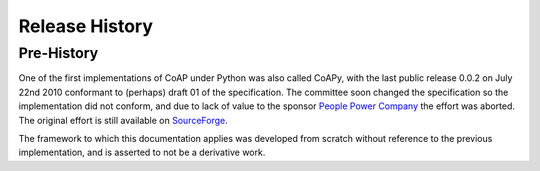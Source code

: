 .. _releases:

***************
Release History
***************

.. _releases.pre-history:

Pre-History
===========

One of the first implementations of CoAP under Python was also called CoAPy,
with the last public release 0.0.2 on July 22nd 2010 conformant to (perhaps)
draft 01 of the specification.  The committee soon changed the specification
so the implementation did not conform, and due to lack of value to the
sponsor `People Power Company <http://www.peoplepowerco.com>`_ the effort
was aborted.  The original effort is still available on `SourceForge
<https://sourceforge.net/projects/coapy/>`_.

The framework to which this documentation applies was developed from scratch
without reference to the previous implementation, and is asserted to not be
a derivative work.
